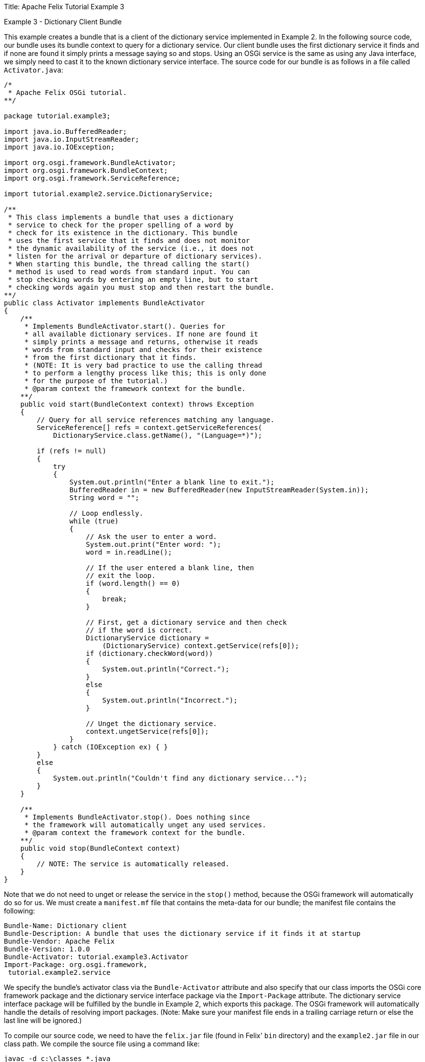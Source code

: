 Title: Apache Felix Tutorial Example 3

Example 3 - Dictionary Client Bundle

This example creates a bundle that is a client of the dictionary service implemented in Example 2.
In the following source code, our bundle uses its bundle context to query for a dictionary service.
Our client bundle uses the first dictionary service it finds and if none are found it simply prints a message saying so and stops.
Using an OSGi service is the same as using any Java interface, we simply need to cast it to the known dictionary service interface.
The source code for our bundle is as follows in a file called `Activator.java`:

....
/*
 * Apache Felix OSGi tutorial.
**/

package tutorial.example3;

import java.io.BufferedReader;
import java.io.InputStreamReader;
import java.io.IOException;

import org.osgi.framework.BundleActivator;
import org.osgi.framework.BundleContext;
import org.osgi.framework.ServiceReference;

import tutorial.example2.service.DictionaryService;

/**
 * This class implements a bundle that uses a dictionary
 * service to check for the proper spelling of a word by
 * check for its existence in the dictionary. This bundle
 * uses the first service that it finds and does not monitor
 * the dynamic availability of the service (i.e., it does not
 * listen for the arrival or departure of dictionary services).
 * When starting this bundle, the thread calling the start()
 * method is used to read words from standard input. You can
 * stop checking words by entering an empty line, but to start
 * checking words again you must stop and then restart the bundle.
**/
public class Activator implements BundleActivator
{
    /**
     * Implements BundleActivator.start(). Queries for
     * all available dictionary services. If none are found it
     * simply prints a message and returns, otherwise it reads
     * words from standard input and checks for their existence
     * from the first dictionary that it finds.
     * (NOTE: It is very bad practice to use the calling thread
     * to perform a lengthy process like this; this is only done
     * for the purpose of the tutorial.)
     * @param context the framework context for the bundle.
    **/
    public void start(BundleContext context) throws Exception
    {
        // Query for all service references matching any language.
        ServiceReference[] refs = context.getServiceReferences(
            DictionaryService.class.getName(), "(Language=*)");

        if (refs != null)
        {
            try
            {
                System.out.println("Enter a blank line to exit.");
                BufferedReader in = new BufferedReader(new InputStreamReader(System.in));
                String word = "";

                // Loop endlessly.
                while (true)
                {
                    // Ask the user to enter a word.
                    System.out.print("Enter word: ");
                    word = in.readLine();

                    // If the user entered a blank line, then
                    // exit the loop.
                    if (word.length() == 0)
                    {
                        break;
                    }

                    // First, get a dictionary service and then check
                    // if the word is correct.
                    DictionaryService dictionary =
                        (DictionaryService) context.getService(refs[0]);
                    if (dictionary.checkWord(word))
                    {
                        System.out.println("Correct.");
                    }
                    else
                    {
                        System.out.println("Incorrect.");
                    }

                    // Unget the dictionary service.
                    context.ungetService(refs[0]);
                }
            } catch (IOException ex) { }
        }
        else
        {
            System.out.println("Couldn't find any dictionary service...");
        }
    }

    /**
     * Implements BundleActivator.stop(). Does nothing since
     * the framework will automatically unget any used services.
     * @param context the framework context for the bundle.
    **/
    public void stop(BundleContext context)
    {
        // NOTE: The service is automatically released.
    }
}
....

Note that we do not need to unget or release the service in the `stop()` method, because the OSGi framework will automatically do so for us.
We must create a `manifest.mf` file that contains the meta-data for our bundle;
the manifest file contains the following:

 Bundle-Name: Dictionary client
 Bundle-Description: A bundle that uses the dictionary service if it finds it at startup
 Bundle-Vendor: Apache Felix
 Bundle-Version: 1.0.0
 Bundle-Activator: tutorial.example3.Activator
 Import-Package: org.osgi.framework,
  tutorial.example2.service

We specify the bundle's activator class via the `Bundle-Activator` attribute and also specify that our class imports the OSGi core framework package and the dictionary service interface package via the `Import-Package` attribute.
The dictionary service interface package will be fulfilled by the bundle in Example 2, which exports this package.
The OSGi framework will automatically handle the details of resolving import packages.
(Note: Make sure your manifest file ends in a trailing carriage return or else the last line will be ignored.)

To compile our source code, we need to have the `felix.jar` file (found in Felix' `bin` directory) and the `example2.jar` file in our class path.
We compile the source file using a command like:

 javac -d c:\classes *.java

This command compiles all source files and outputs the generated classes into a subdirectory of the `c:\classes` directory;
this subdirectory is `tutorial\example3`, named after the package we specified in the source file.
For the above command to work, the `c:\classes` directory must exist.
After compiling, we need to create a JAR file containing the generated package directories.
We will also add our manifest file that contains the bundle's meta-data to the JAR file.
To create the JAR file, we issue the command:

 jar cfm example3.jar manifest.mf -C c:\classes tutorial\example3

This command creates a JAR file using the manifest file we created and includes all of the classes in the `tutorial\example3` directory inside of the `c:\classes` directory.
Once the JAR file is created, we are ready to install and start the bundle.

To run Felix, we follow the instructions described in usage.html.
When we start Felix, it asks for a profile name, we will put all of our bundles in a profile named `tutorial`.
After running Felix, we should check that all tutorial bundles are stopped, except for the English dictionary service bundle from Example 2.
We can use the Felix `lb` shell command to get a list of all bundles, their state, and their bundle identifier number.
If the Example 2 bundle is not active, we should start the bundle using the `start` command along with the bundle's identifier number displayed by the `lb` command and `stop` any other unneeded tutorial bundles using the `stop` command.
(Note: Felix uses some bundles to provide its command shell, so do not stop these bundles.) Now we can install and start our dictionary client bundle.
Assuming that we created our bundle in the directory `c:\tutorial`, we can install and start it in Felix' shell using the following command:

 start file:/c:/tutorial/example3.jar

The above command installs and starts the bundle in a single step;
it is also possible to install and start the bundle in two steps by using the Felix `install` and start shell commands.
When we start the bundle, it will use the shell thread to prompt us for words.
Enter one word at a time to check the words and enter a blank line to stop checking words.
To restart the bundle, we must use the Felix shell `lb` command to get the bundle identifier number for the bundle and first use the `stop` command to stop the bundle, then the `start` command to restart it.
To test the dictionary service, enter any of the words in the dictionary (e.g., "welcome", "to", "the", "OSGi", "tutorial") or any word not in the dictionary.

This example client is simple enough and, in fact, is too simple.
What would happen if the dictionary service were to unregister suddenly?
Our client would throw a null pointer exception when it tried to access the service object.
This dynamic service availability issue is a central tenent of the OSGi service model.
As a result, we must make our client more robust in dealing with such situations.
In Example 4, we explore a slightly more complicated dictionary client that dynamically monitors service availability.
